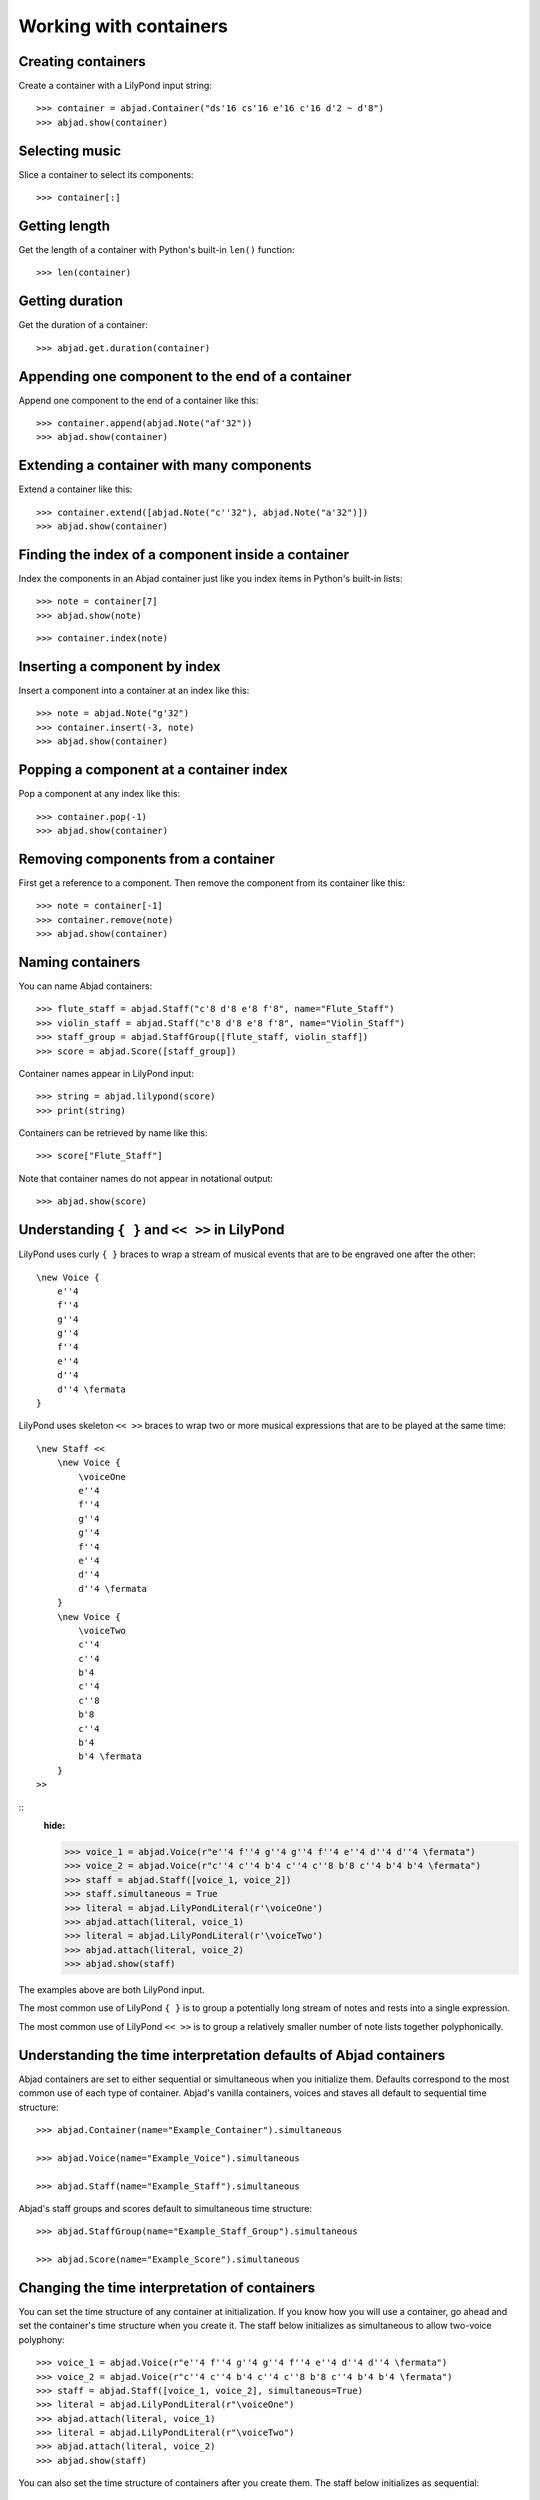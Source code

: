 Working with containers
=======================

Creating containers
-------------------

Create a container with a LilyPond input string:

.. Xenakis: Jalons (1986): Contrabass: m58

::

    >>> container = abjad.Container("ds'16 cs'16 e'16 c'16 d'2 ~ d'8")
    >>> abjad.show(container)

Selecting music
---------------

Slice a container to select its components:

::

    >>> container[:]

Getting length
--------------

Get the length of a container with Python's built-in ``len()`` function:

::

    >>> len(container)

Getting duration
----------------

Get the duration of a container:

::

    >>> abjad.get.duration(container)

Appending one component to the end of a container
-------------------------------------------------

Append one component to the end of a container like this:

::

    >>> container.append(abjad.Note("af'32"))
    >>> abjad.show(container)

Extending a container with many components
------------------------------------------

Extend a container like this:

::

    >>> container.extend([abjad.Note("c''32"), abjad.Note("a'32")])
    >>> abjad.show(container)

Finding the index of a component inside a container
---------------------------------------------------

Index the components in an Abjad container just like you index items in Python's built-in
lists:

::

    >>> note = container[7]
    >>> abjad.show(note)

::

    >>> container.index(note)

Inserting a component by index
------------------------------

Insert a component into a container at an index like this:

::

    >>> note = abjad.Note("g'32")
    >>> container.insert(-3, note)
    >>> abjad.show(container)

Popping a component at a container index
----------------------------------------

Pop a component at any index like this:

::

    >>> container.pop(-1)
    >>> abjad.show(container)

Removing components from a container
------------------------------------

First get a reference to a component. Then remove the component from its container like
this:

::

    >>> note = container[-1]
    >>> container.remove(note)
    >>> abjad.show(container)

..  ``__getslice__``, ``__setslice__`` and ``__delslice__`` 
    remain to be documented.

Naming containers
-----------------

You can name Abjad containers:

::

    >>> flute_staff = abjad.Staff("c'8 d'8 e'8 f'8", name="Flute_Staff")
    >>> violin_staff = abjad.Staff("c'8 d'8 e'8 f'8", name="Violin_Staff")
    >>> staff_group = abjad.StaffGroup([flute_staff, violin_staff])
    >>> score = abjad.Score([staff_group])

Container names appear in LilyPond input:

::

    >>> string = abjad.lilypond(score)
    >>> print(string)

Containers can be retrieved by name like this:

::

    >>> score["Flute_Staff"]

Note that container names do not appear in notational output:

::

    >>> abjad.show(score)

Understanding ``{ }`` and ``<< >>`` in LilyPond
-----------------------------------------------

LilyPond uses curly ``{ }`` braces to wrap a stream of musical events that are to be
engraved one after the other::

    \new Voice {
        e''4
        f''4
        g''4
        g''4
        f''4
        e''4
        d''4
        d''4 \fermata
    }

..  book::
    :hide:

    >>> staff = abjad.Staff(r"e''4 f''4 g''4 g''4 f''4 e''4 d''4 d''4 \fermata")
    >>> abjad.show(staff)

LilyPond uses skeleton ``<< >>`` braces to wrap two or more musical expressions that are
to be played at the same time::

    \new Staff <<
        \new Voice {
            \voiceOne
            e''4
            f''4
            g''4
            g''4
            f''4
            e''4
            d''4
            d''4 \fermata
        }
        \new Voice {
            \voiceTwo
            c''4
            c''4
            b'4
            c''4
            c''8
            b'8
            c''4
            b'4
            b'4 \fermata
        }
    >>

::
    :hide:

    >>> voice_1 = abjad.Voice(r"e''4 f''4 g''4 g''4 f''4 e''4 d''4 d''4 \fermata")
    >>> voice_2 = abjad.Voice(r"c''4 c''4 b'4 c''4 c''8 b'8 c''4 b'4 b'4 \fermata")
    >>> staff = abjad.Staff([voice_1, voice_2])
    >>> staff.simultaneous = True
    >>> literal = abjad.LilyPondLiteral(r'\voiceOne')
    >>> abjad.attach(literal, voice_1)
    >>> literal = abjad.LilyPondLiteral(r'\voiceTwo')
    >>> abjad.attach(literal, voice_2)
    >>> abjad.show(staff)

The examples above are both LilyPond input.

The most common use of LilyPond ``{ }`` is to group a potentially long stream of notes
and rests into a single expression.

The most common use of LilyPond ``<< >>`` is to group a relatively smaller number of note
lists together polyphonically.

Understanding the time interpretation defaults of Abjad containers
------------------------------------------------------------------

Abjad containers are set to either sequential or simultaneous when you initialize them.
Defaults correspond to the most common use of each type of container. Abjad's vanilla
containers, voices and staves all default to sequential time structure:

::

    >>> abjad.Container(name="Example_Container").simultaneous

    >>> abjad.Voice(name="Example_Voice").simultaneous

    >>> abjad.Staff(name="Example_Staff").simultaneous

Abjad's staff groups and scores default to simultaneous time structure:

::

    >>> abjad.StaffGroup(name="Example_Staff_Group").simultaneous

    >>> abjad.Score(name="Example_Score").simultaneous

Changing the time interpretation of containers
----------------------------------------------

You can set the time structure of any container at initialization. If you know how you
will use a container, go ahead and set the container's time structure when you create it.
The staff below initializes as simultaneous to allow two-voice polyphony:

::

    >>> voice_1 = abjad.Voice(r"e''4 f''4 g''4 g''4 f''4 e''4 d''4 d''4 \fermata")
    >>> voice_2 = abjad.Voice(r"c''4 c''4 b'4 c''4 c''8 b'8 c''4 b'4 b'4 \fermata")
    >>> staff = abjad.Staff([voice_1, voice_2], simultaneous=True)
    >>> literal = abjad.LilyPondLiteral(r"\voiceOne")
    >>> abjad.attach(literal, voice_1)
    >>> literal = abjad.LilyPondLiteral(r"\voiceTwo")
    >>> abjad.attach(literal, voice_2)
    >>> abjad.show(staff)

You can also set the time structure of containers after you create them. The staff below
initializes as sequential:

::

    >>> voice_1 = abjad.Voice(r"e''4 f''4 g''4 g''4 f''4 e''4 d''4 d''4 \fermata")
    >>> voice_2 = abjad.Voice(r"c''4 c''4 b'4 c''4 c''8 b'8 c''4 b'4 b'4 \fermata")
    >>> staff = abjad.Staff([voice_1, voice_2])
    >>> literal = abjad.LilyPondLiteral(r"\voiceOne")
    >>> abjad.attach(literal, voice_1)
    >>> literal = abjad.LilyPondLiteral(r"\voiceTwo")
    >>> abjad.attach(literal, voice_2)
    >>> abjad.show(staff)

Then change the staff's time structure like this:

::

    >>> staff.simultaneous = True
    >>> abjad.show(staff)

Voices
------


Changing the context of a voice
-------------------------------

The context of a voice is set to ``'Voice'`` by default:

::

    >>> voice = abjad.Voice("c'8 d'8 e'8 f'8 g'8 a'8 b'4 c''1")
    >>> voice.lilypond_type

But you can change the context of a voice if you want.

Change the context of a voice when you have defined a new LilyPond context
based on a LilyPond voice:

::

    >>> voice.lilypond_type = "SpeciallyDefinedVoice"

::

    >>> voice.lilypond_type

::

    >>> string = (voice)
    >>> print(string)

Making simultaneous voices in a staff
-------------------------------------

You can make a staff treat its contents as simultaneous with ``simultaneous``:

::

    >>> soprano_voice = abjad.Voice(r"b'4 a'8 g'8 a'4 d''4 b'4 g'4 a'2 \fermata")
    >>> alto_voice = abjad.Voice(r"d'4 d'4 d'4 fs'4 d'4 d'8 e'8 fs'2") 
    >>> abjad.override(soprano_voice).stem.direction = abjad.Up
    >>> abjad.override(alto_voice).stem.direction = abjad.Down
    >>> staff = abjad.Staff([soprano_voice, alto_voice])
    >>> staff.simultaneous = True
    >>> abjad.show(staff)

Checking containment
--------------------

Use ``in`` to find out whether a score contains a given component:
